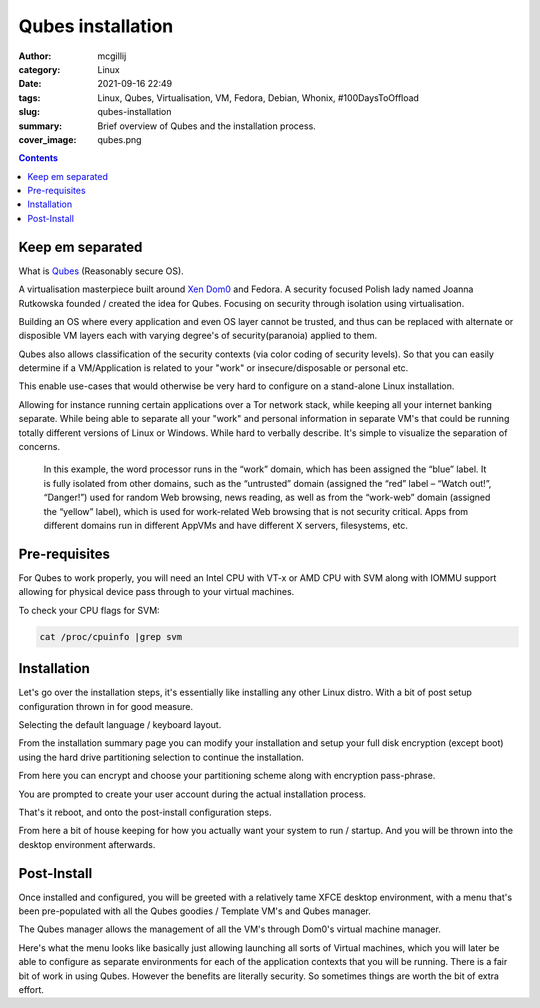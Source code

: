 Qubes installation
##################

:author: mcgillij
:category: Linux
:date: 2021-09-16 22:49
:tags: Linux, Qubes, Virtualisation, VM, Fedora, Debian, Whonix, #100DaysToOffload
:slug: qubes-installation
:summary: Brief overview of Qubes and the installation process.
:cover_image: qubes.png

.. contents::


Keep em separated
*****************

What is `Qubes <https://www.qubes-os.org/>`_ (Reasonably secure OS).

A virtualisation masterpiece built around `Xen Dom0 <https://wiki.xenproject.org/wiki/Dom0>`_ and Fedora. A security focused Polish lady named Joanna Rutkowska founded / created the idea for Qubes. Focusing on security through isolation using virtualisation.

Building an OS where every application and even OS layer cannot be trusted, and thus can be replaced with alternate or disposible VM layers each with varying degree's of security(paranoia) applied to them.

.. image:: {static}/images/qubes_partition_data_flow.jpg
   :alt: qubes separations
   :class: image-process-large-photo

Qubes also allows classification of the security contexts (via color coding of security levels). So that you can easily determine if a VM/Application is related to your "work" or insecure/disposable or personal etc.

This enable use-cases that would otherwise be very hard to configure on a stand-alone Linux installation.

Allowing for instance running certain applications over a Tor network stack, while keeping all your internet banking separate. While being able to separate all your "work" and personal information in separate VM's that could be running totally different versions of Linux or Windows. While hard to verbally describe. It's simple to visualize the separation of concerns.

.. figure:: {static}/images/qubes_example.png
   :alt: image of 3 security contexts
   :class: image-process-large-photo

   In this example, the word processor runs in the “work” domain, which has been assigned the “blue” label. It is fully isolated from other domains, such as the “untrusted” domain (assigned the “red” label – “Watch out!”, “Danger!”) used for random Web browsing, news reading, as well as from the “work-web” domain (assigned the “yellow” label), which is used for work-related Web browsing that is not security critical. Apps from different domains run in different AppVMs and have different X servers, filesystems, etc. 

Pre-requisites
**************

For Qubes to work properly, you will need an Intel CPU with VT-x or AMD CPU with SVM along with IOMMU support allowing for physical device pass through to your virtual machines.

To check your CPU flags for SVM:

.. code-block:: bash

   cat /proc/cpuinfo |grep svm

Installation
************

Let's go over the installation steps, it's essentially like installing any other Linux distro. With a bit of post setup configuration thrown in for good measure.

.. image:: {static}/images/qubes1.png
   :alt: qubes language selection

Selecting the default language / keyboard layout.

.. image:: {static}/images/qubes2.png
   :alt: qubes installation summary

From the installation summary page you can modify your installation and setup your full disk encryption (except boot) using the hard drive partitioning selection to continue the installation.

.. image:: {static}/images/qubes3.png
   :alt: qubes harddrive partitioning

From here you can encrypt and choose your partitioning scheme along with encryption pass-phrase.

.. image:: {static}/images/qubes4.png
   :alt: qubes creating user during installation

You are prompted to create your user account during the actual installation process.

.. image:: {static}/images/qubes5.png
   :alt: qubes installation complete

That's it reboot, and onto the post-install configuration steps.

.. image:: {static}/images/qubes6.png
   :alt: qubes post install configuration / setup

From here a bit of house keeping for how you actually want your system to run / startup. And you will be thrown into the desktop environment afterwards.


Post-Install
************

Once installed and configured, you will be greeted with a relatively tame XFCE desktop environment, with a menu that's been pre-populated with all the Qubes goodies / Template VM's and Qubes manager.

.. image:: {static}/images/qubes7.png
   :alt: qubes manager

The Qubes manager allows the management of all the VM's through Dom0's virtual machine manager.

.. image:: {static}/images/qubes7.png
   :alt: qubes menu

Here's what the menu looks like basically just allowing launching all sorts of Virtual machines, which you will later be able to configure as separate environments for each of the application contexts that you will be running. There is a fair bit of work in using Qubes. However the benefits are literally security. So sometimes things are worth the bit of extra effort.

